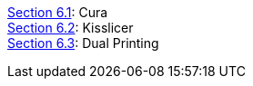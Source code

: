 https://github.com/open3dengineering/i3_Berlin/wiki/Section-6.1-Cura[Section 6.1]: Cura +
https://github.com/open3dengineering/i3_Berlin/wiki/Section-6.2-Kisslicer[Section 6.2]: Kisslicer +
https://github.com/open3dengineering/i3_Berlin/wiki/Section-6.3-Dual-Printing[Section 6.3]: Dual Printing +
